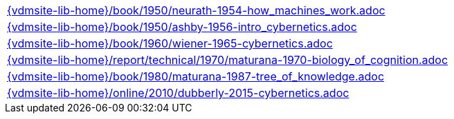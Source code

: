 //
// ============LICENSE_START=======================================================
//  Copyright (C) 2018 Sven van der Meer. All rights reserved.
// ================================================================================
// This file is licensed under the CREATIVE COMMONS ATTRIBUTION 4.0 INTERNATIONAL LICENSE
// Full license text at https://creativecommons.org/licenses/by/4.0/legalcode
// 
// SPDX-License-Identifier: CC-BY-4.0
// ============LICENSE_END=========================================================
//
// @author Sven van der Meer (vdmeer.sven@mykolab.com)
//

[cols="a", grid=rows, frame=none, %autowidth.stretch]
|===
|include::{vdmsite-lib-home}/book/1950/neurath-1954-how_machines_work.adoc[]
|include::{vdmsite-lib-home}/book/1950/ashby-1956-intro_cybernetics.adoc[]
|include::{vdmsite-lib-home}/book/1960/wiener-1965-cybernetics.adoc[]
|include::{vdmsite-lib-home}/report/technical/1970/maturana-1970-biology_of_cognition.adoc[]
|include::{vdmsite-lib-home}/book/1980/maturana-1987-tree_of_knowledge.adoc[]
|include::{vdmsite-lib-home}/online/2010/dubberly-2015-cybernetics.adoc[]
|===

